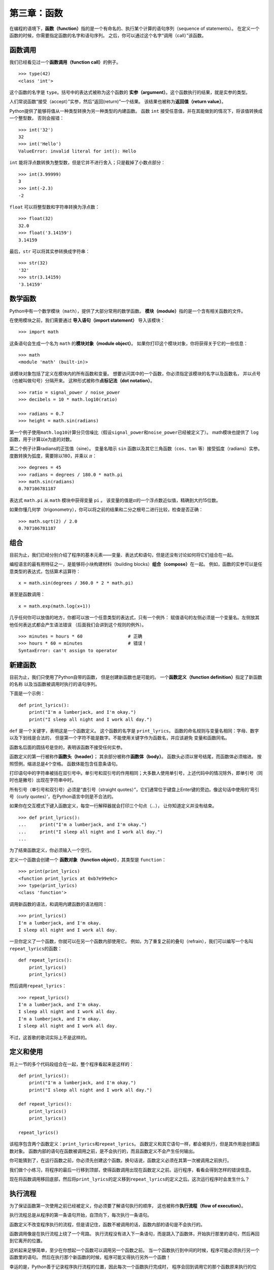 第三章：函数
=============

在编程的语境下，\ **函数（function）**\ 指的是一个有命名的、执行某个计算的语句序列（sequence of statements）。
在定义一个函数的时候，你需要指定函数的名字和语句序列。
之后，你可以通过这个名字“调用（call）”该函数。

函数调用
--------------

我们已经看见过一个\ **函数调用（function call）**\ 的例子。

::

    >>> type(42)
    <class 'int'>

这个函数的名字是 ``type``。括号中的表达式被称为这个函数的 **实参（argument）**。这个函数执行的结果，就是实参的类型。

人们常说函数“接受（accept）”实参，然后“返回(return)”一个结果。
该结果也被称为\ **返回值（return value）**。

Python提供了能够将值从一种类型转换为另一种类型的内建函数。
函数 ``int`` 接受任意值，并在其能做到的情况下，将该值转换成一个整型数，
否则会报错：

::

    >>> int('32')
    32
    >>> int('Hello')
    ValueError: invalid literal for int(): Hello

``int`` 能将浮点数转换为整型数，但是它并不进行舍入；只是截掉了小数点部分：

::

    >>> int(3.99999)
    3
    >>> int(-2.3)
    -2

``float`` 可以将整型数和字符串转换为浮点数：

::

    >>> float(32)
    32.0
    >>> float('3.14159')
    3.14159

最后，``str`` 可以将其实参转换成字符串：

::

    >>> str(32)
    '32'
    >>> str(3.14159)
    '3.14159'


数学函数
--------------

Python中有一个数学模块（``math``），提供了大部分常用的数学函数。
**模块（module）**\ 指的是一个含有相关函数的文件。

在使用模块之前，我们需要通过 **导入语句（import statement）** 导入该模块：

::

    >>> import math

这条语句会生成一个名为 ``math`` 的\ **模块对象（module object）**\ 。
如果你打印这个模块对象，你将获得关于它的一些信息：

::

    >>> math
    <module 'math' (built-in)>

该模块对象包括了定义在模块内的所有函数和变量。
想要访问其中的一个函数，你必须指定该模块的名字以及函数名，
并以点号（也被叫做句号）分隔开来。 这种形式被称作\ **点标记法（dot
notation）**\ 。

::

    >>> ratio = signal_power / noise_power
    >>> decibels = 10 * math.log10(ratio)

    >>> radians = 0.7
    >>> height = math.sin(radians)

第一个例子使用\ ``math.log10``\ 计算分贝信噪比（假设\ ``signal_power``\ 和\ ``noise_power``\ 已经被定义了）。
math模块也提供了 ``log`` 函数，用于计算以e为底的对数。

第二个例子计算radians的正弦值（sine）。
变量名暗示 ``sin`` 函数以及其它三角函数（``cos``、``tan`` 等）接受弧度（radians）实参。
度数转换为弧度，需要除以180，并乘以 \ :math:`\pi`\ ：

::

    >>> degrees = 45
    >>> radians = degrees / 180.0 * math.pi
    >>> math.sin(radians)
    0.707106781187

表达式 ``math.pi`` 从 ``math`` 模块中获得变量 ``pi`` 。
该变量的值是\ :math:`\pi`\ 的一个浮点数近似值，精确到大约15位数。

如果你懂几何学（trigonometry），你可以将之前的结果和二分之根号二进行比较，检查是否正确：

::

    >>> math.sqrt(2) / 2.0
    0.707106781187

组合
-----------

目前为止，我们已经分别介绍了程序的基本元素——变量、表达式和语句，但是还没有讨论如何将它们组合在一起。

编程语言的最有用特征之一，是能够将小块构建材料（building blocks）\ **组合（compose）**\ 在一起。
例如，函数的实参可以是任意类型的表达式，包括算术运算符：

::

    x = math.sin(degrees / 360.0 * 2 * math.pi)

甚至是函数调用：

::

    x = math.exp(math.log(x+1))

几乎任何你可以放值的地方，你都可以放一个任意类型的表达式，只有一个例外：
赋值语句的左侧必须是一个变量名。左侧放其他任何表达式都会产生语法错误
（后面我们会讲到这个规则的例外）。

::

    >>> minutes = hours * 60                 # 正确
    >>> hours * 60 = minutes                 # 错误！
    SyntaxError: can't assign to operator


新建函数
--------------------

目前为止，我们只使用了Python自带的函数， 但是创建新函数也是可能的。
一个\ **函数定义（function definition）**\ 指定了新函数的名称
以及当函数被调用时执行的语句序列。

下面是一个示例：

::

    def print_lyrics():
        print("I'm a lumberjack, and I'm okay.")
        print("I sleep all night and I work all day.")

``def`` 是一个关键字，表明这是一个函数定义。
这个函数的名字是 \ ``print_lyrics``\ 。
函数的命名规则与变量名相同：字母、数字以及下划线是合法的，
但是第一个字符不能是数字。不能使用关键字作为函数名，并应该避免
变量和函数同名。

函数名后面的圆括号是空的，表明该函数不接受任何实参。

函数定义的第一行被称作\ **函数头（header）**\ ；
其余部分被称作\ **函数体（body）**\ 。
函数头必须以冒号结尾，而函数体必须缩进。
按照惯例，缩进总是4个空格。 函数体能包含任意条语句。

打印语句中的字符串被括在双引号中。单引号和双引号的作用相同；大多数人使用单引号，上述代码中的情况除外，即单引号（同时也是撇号）出现在字符串中时。

所有引号（单引号和双引号）必须是“直引号（straight quotes）”，它们通常位于键盘上Enter键的旁边。像这句话中使用的‘弯引号（curly quotes）’，在Python语言中则是不合法的。

如果你在交互模式下键入函数定义，每空一行解释器就会打印三个句点（\ *...*\ ），
让你知道定义并没有结束。

::

    >>> def print_lyrics():
    ...     print("I'm a lumberjack, and I'm okay.")
    ...     print("I sleep all night and I work all day.")
    ...

为了结束函数定义，你必须输入一个空行。

定义一个函数会创建一个 **函数对象（function object）**，其类型是 ``function``：

::

    >>> print(print_lyrics)
    <function print_lyrics at 0xb7e99e9c>
    >>> type(print_lyrics)
    <class 'function'>

调用新函数的语法，和调用内建函数的语法相同：

::

    >>> print_lyrics()
    I'm a lumberjack, and I'm okay.
    I sleep all night and I work all day.

一旦你定义了一个函数，你就可以在另一个函数内部使用它。
例如，为了重复之前的叠句（refrain），我们可以编写一个名叫\ ``repeat_lyrics``\ 的函数：

::

    def repeat_lyrics():
        print_lyrics()
        print_lyrics()

然后调用\ ``repeat_lyrics``\ ：

::

    >>> repeat_lyrics()
    I'm a lumberjack, and I'm okay.
    I sleep all night and I work all day.
    I'm a lumberjack, and I'm okay.
    I sleep all night and I work all day.

不过，这首歌的歌词实际上不是这样的。


定义和使用
--------------------

将上一节的多个代码段组合在一起，整个程序看起来是这样的：

::

    def print_lyrics():
        print("I'm a lumberjack, and I'm okay.")
        print("I sleep all night and I work all day.")

    def repeat_lyrics():
        print_lyrics()
        print_lyrics()

    repeat_lyrics()

该程序包含两个函数定义：\ ``print_lyrics``\ 和\ ``repeat_lyrics``\ 。
函数定义和其它语句一样，都会被执行，但是其作用是创建函数对象。
函数内部的语句在函数被调用之前，是不会执行的，而且函数定义不会产生任何输出。

你可能猜到了，在运行函数之前，你必须先创建这个函数。换句话说，函数定义必须在其第一次被调用之前执行。

我们做个小练习，将程序的最后一行移到顶部，使得函数调用出现在函数定义之前。运行程序，看看会得到怎样的错误信息。

现在将函数调用移回底部，然后将\ ``print_lyrics``\ 的定义移到\ ``repeat_lyrics``\ 的定义之后。这次运行程序时会发生什么？

执行流程
-----------------

为了保证函数第一次使用之前已经被定义，你必须要了解语句执行的顺序，
这也被称作\ **执行流程（flow of execution）**\ 。

执行流程总是从程序的第一条语句开始，自顶向下，每次执行一条语句。

函数定义不改变程序执行的流程，但是请记住，函数不被调用的话，函数内部的语句是不会执行的。

函数调用像是在执行流程上绕了一个弯路。
执行流程没有进入下一条语句，而是跳入了函数体，开始执行那里的语句，然后再回到它离开的位置。

这听起来足够简单，至少在你想起一个函数可以调用另一个函数之前。
当一个函数执行到中间的时候，程序可能必须执行另一个函数里的语句。
然后在执行那个新函数的时候，程序可能又得执行另外一个函数！

幸运的是，Python善于记录程序执行流程的位置，因此每次一个函数执行完成时，
程序会回到调用它的那个函数原来执行的位置。当到达程序的结尾时，程序才会终止。

总之，阅读程序时，你没有必要总是从上往下读。有时候，跟着执行流程阅读反而更加合理。


形参和实参
------------------------

我们之前接触的一些函数需要实参。例如，当你调用 ``math.sin`` 时，你传递一个数字作为实参。
有些函数接受一个以上的实参：``math.pow`` 接受两个，底数和指数。

在函数内部，实参被赋给称作\ **形参（parameters）**\ 的变量。
下面的代码定义了一个接受一个实参的函数：

::

    def print_twice(bruce):
        print(bruce)
        print(bruce)

这个函数将实参赋给名为 ``bruce`` 的形参。当函数被调用的时候，它会打印形参（无论它是什么）的值两次。

该函数对任意能被打印的值都有效。

::

    >>> print_twice('Spam')
    Spam
    Spam
    >>> print_twice(42)
    42
    42
    >>> print_twice(math.pi)
    3.14159265359
    3.14159265359

组合规则不仅适用于内建函数，而且也适用于开发者自定义的函数（programmer-defined functions），因此我们可以使用任意类型的表达式作为\ ``print_twice``\ 的实参：

::

    >>> print_twice('Spam '*4)
    Spam Spam Spam Spam
    Spam Spam Spam Spam
    >>> print_twice(math.cos(math.pi))
    -1.0
    -1.0

在函数被调用之前，实参会先进行计算，因此在这些例子中，
表达式\ ``'Spam '*4``\ 和 ``math.cos(math.pi)`` 都只被计算了一次。

你也可以用变量作为实参：

::

    >>> michael = 'Eric, the half a bee.'
    >>> print_twice(michael)
    Eric, the half a bee.
    Eric, the half a bee.

我们传递的实参名（``michael``）与形参的名字（``bruce``）没有任何关系。
这个值在传入函数之前叫什么都没有关系；只要传入了\ ``print_twice``\ 函数，我们将所有人都称为 ``bruce`` 。


变量和形参都是局部的
----------------------------------

当你在函数里面创建变量时，这个变量是\ **局部的（local）**\ ，
也就是说它只在函数内部存在。例如：

::

    def cat_twice(part1, part2):
        cat = part1 + part2
        print_twice(cat)

该函数接受两个实参，拼接（concatenates）它们并打印结果两次。 下面是使用该函数的一个示例：

::

    >>> line1 = 'Bing tiddle '
    >>> line2 = 'tiddle bang.'
    >>> cat_twice(line1, line2)
    Bing tiddle tiddle bang.
    Bing tiddle tiddle bang.

当\ ``cat_twice``\ 结束时，变量 ``cat`` 被销毁了。
如果我们试图打印它，我们将获得一个异常：

::

    >>> print(cat)
    NameError: name 'cat' is not defined

形参也都是局部的。例如，在\ ``print_twice``\ 函数的外部并没有 ``bruce`` 这个变量。


.. _stackdiagram:

堆栈图
--------------

有时，画一个\ **堆栈图（stack diagram）**\ 可以帮助你跟踪哪个变量能在哪儿用。
与状态图类似，堆栈图要说明每个变量的值，但是它们也要说明每个变量所属的函数。

每个函数用一个\ **栈帧（frame）**\ 表示。
一个栈帧就是一个线框，函数名在旁边，形参以及函数内部的变量则在里面。
前面例子的堆栈图如图3-1所示。

.. figure:: figs/stack.png
   :alt: 堆栈图。

   图3-1：堆栈图。

这些线框排列成栈的形式，说明了哪个函数调用了哪个函数等信息。
在此例中，\ ``print_twice``\ 被\ ``cat_twice``\ 调用，
``cat_twice``\ 又被\ ``__main__``\ 调用，\ ``__main__``\ 是一个表示最上层栈帧的特殊名字。
当你在所有函数之外创建一个变量时，它就属于\ ``__main__``\ 。

每个形参都指向其对应实参的值。
因此，``part1`` 和 ``line1`` 的值相同，``part2`` 和 ``line2`` 的值相同， ``bruce`` 和 ``cat`` 的值相同。

如果函数调用时发生错误，Python会打印出错函数的名字以及调用它的函数的名字，
以及调用 *后面这个函数* 的函数的名字，一直追溯到\ ``__main__``\ 为止。

例如，如果你试图在\ ``print_twice``\ 里面访问 ``cat`` ，
你将获得一个 ``NameError`` ：

::

    Traceback (innermost last):
      File "test.py", line 13, in __main__
        cat_twice(line1, line2)
      File "test.py", line 5, in cat_twice
        print_twice(cat)
      File "test.py", line 9, in print_twice
        print(cat)
    NameError: name 'cat' is not defined

这个函数列表被称作\ **回溯（traceback）**\ 。
它告诉你发生错误的是哪个程序文件，错误在哪一行，以及当时在执行哪个函数。
它还会显示引起错误的那一行代码。

回溯中的函数顺序，与堆栈图中的函数顺序一致。出错时正在运行的那个函数则位于回溯信息的底部。


有返回值函数和无返回值函数
--------------------------

有一些我们之前用过的函数，例如数学函数，会返回结果；
由于没有更好的名字，我姑且叫它们\ **有返回值函数（fruitful functions）**\ 。
其它的函数，像\ ``print_twice``\ ，执行一个动作但是不返回任何值。
我称它们为\ **无返回值函数（void functions）**\ 。

当你调用一个有返回值函数时，你几乎总是想用返回的结果去做些什么；
例如，你可能将它赋值给一个变量，或者把它用在表达式里：

::

    x = math.cos(radians)
    golden = (math.sqrt(5) + 1) / 2

当你在交互模式下调用一个函数时，Python解释器会马上显示结果：

::

    >>> math.sqrt(5)
    2.2360679774997898

但是在脚本中，如果你单单调用一个有返回值函数， 返回值就永远丢失了！

::

    math.sqrt(5)

该脚本计算5的平方根，但是因为它没保存或者显示这个结果，
这个脚本并没多大用处。

无返回值函数可能在屏幕上打印输出结果，或者产生其它的影响，
但是它们并没有返回值。如果你试图将无返回值函数的结果赋给一个变量，
你会得到一个被称作 ``None`` 的特殊值。

::

    >>> result = print_twice('Bing')
    Bing
    Bing
    >>> print(result)
    None

``None`` 这个值和字符串\ ``'None'``\ 不同。这是一个自己有独立类型的特殊值：

::

    >>> print(type(None))
    <class 'NoneType'>

目前为止，我们写的函数都是无返回值函数。
我们将在几章之后开始编写有返回值函数。

为什么写函数？
--------------

你可能还不明白为什么值得将一个程序分解成多个函数。 原因包括以下几点：

-  创建一个新的函数可以让你给一组语句命名，
   这可以让你的程序更容易阅读和调试。

-  通过消除重复的代码，函数精简了程序。
   以后，如果你要做个变动，你只需在一处修改即可。

-  将一个长程序分解为多个函数，可以让你一次调试一部分，然后再将它们组合为一个可行的整体。

-  设计良好的函数经常对多个程序都有帮助。一旦你写出并调试好一个函数，你就可以重复使用它。



调试
---------

调试，是你能获得的最重要的技能之一。
虽然调试会让人沮丧，但却是编程过程中最富含智慧、挑战以及乐趣的一部分。

在某些方面，调试像是侦探工作。
你面对一些线索，必须推理出是什么进程（processes）和事件（events）导致了你看到的结果。

调试也像是一门实验性科学。一旦你猜到大概哪里出错了，
你可以修改程序，再试一次。
如果你的假设是正确的，那么你就可以预测到修改的结果，并且离正常运行的程序又近了一步。
如果你的假设是错误的，你就不得不再提一个新的假设。
如夏洛克·福尔摩斯所指出的，“当你排除了所有的不可能，无论剩下的是什么，
不管多么难以置信，一定就是真相。”（阿瑟·柯南·道尔，\ *《四签名》*\ ）

对某些人来说，编程和调试是同一件事。
也就是说，编程是逐步调试一个程序，直到它满足了你期待的过程。
这意味着，你应该从一个能\ *正常运行*\ （working） 的程序开始，每次只做一些小改动，并同步进行调试。

举个例子，Linux是一个有着数百万行代码的操作系统 但是它一开始，只是Linus
Torvalds写的一个用于研究Intel 80386芯片的简单程序。 根据Larry
Greenfield的描述，“Linus的早期项目中，有一个能够交替打印AAAA和BBBB的程序。
这个程序后来演变为了Linux。”（\ *Linux用户手册* Beta 版本1）。


术语表
--------

函数（function）：

    执行某种有用运算的命名语句序列。函数可以接受形参，也可以不接受；可以返回一个结果，也可以不返回。

函数定义（function definition）：

    创建一个新函数的语句，指定了函数名、形参以及所包含的语句。

函数对象（function object）：

    函数定义所创建的一个值。函数名是一个指向函数对象的变量。

函数头（header）：

    函数定义的第一行。

函数体（body）：

    函数定义内部的语句序列。

形参（parameters）：

    函数内部用于指向被传作实参的值的名字。

函数调用（function call）：

    运行一个函数的语句。它包括了函数名，紧随其后的实参列表，实参用圆括号包围起来。

实参（argument）：

    函数调用时传给函数的值。这个值被赋给函数中相对应的形参。

局部变量（local variable）：

    函数内部定义的变量。局部变量只能在函数内部使用。

返回值（return value）：

    函数执行的结果。如果函数调用被用作表达式，其返回值是这个表达式的值。

有返回值函数（fruitful function）：

    会返回一个值的函数。

无返回值函数（void function）：

    总是返回None的函数。

None：

    无返回值函数返回的一个特殊值。

模块（module）：

    包含了一组相关函数及其他定义的的文件。

导入语句（import statement）：

    读取一个模块文件，并创建一个模块对象的语句。

模块对象（module object）：

    导入语句创建的一个值，可以让开发者访问模块内部定义的值。


点标记法（dot notation）：

    调用另一个模块中函数的语法，需要指定模块名称，之后跟着一个点（句号）和函数名。

组合（composition）：

    将一个表达式嵌入一个更长的表达式，或者是将一个语句嵌入一个更长语句的一部分。

执行流程（flow of execution）：

    语句执行的顺序。

堆栈图（stack diagram）：

    一种图形化表示堆栈的方法，堆栈中包括函数、函数的变量及其所指向的值。

栈帧（frame）：

    堆栈图中一个栈帧，代表一个函数调用。其中包含了函数的局部变量和形参。

回溯（traceback）：

    当出现异常时，解释器打印出的出错时正在执行的函数列表。

练习题
---------

习题 3-1
^^^^^^^^^^^^^^^

编写一个名为\ ``right_justify``\ 的函数，函数接受一个名为``s``的字符串作为形参，
并在打印足够多的前导空格（leading space）之后打印这个字符串，使得字符串的最后一个字母位于显示屏的第70列。

::

    >>> right_justify('monty')
                                                                     monty

提示：使用字符串拼接（string concatenation）和重复。另外，Python提供了一个名叫len的内建函数，可以返回一个字符串的长度，因此\ ``len('allen')``\ 的值是5。

函数对象是一个可以赋值给变量的值，也可以作为实参传递。例如，
``do_twice``\ 函数接受函数对象作为实参，并调用这个函数对象两次：

::

    def do_twice(f):
        f()
        f()

下面这个示例使用\ ``do_twice``\ 来调用名为\ ``print_spam``\ 的函数两次。

::

    def print_spam():
        print('spam')

    do_twice(print_spam)

#. 将这个示例写入脚本，并测试。

#. 修改\ ``do_twice``\ ，使其接受两个实参，一个是函数对象，另一个是值。
   然后调用这一函数对象两次，将那个值传递给函数对象作为实参。

#. 从本章前面一些的示例中，将 ``print_twice`` 函数的定义复制到脚本中。

#. 使用修改过的\ ``do_twice``\ ，调用\ ``print_twice``\ 两次，将\ ``'spam'``\
   传递给它作为实参。

#. 定义一个名为\ ``do_four``\ 的新函数，其接受一个函数对象和一个值作为实参。
   调用这个函数对象四次，将那个值作为形参传递给它。
   函数体中应该只有两条语句，而不是四条。

答案： http://thinkpython2.com/code/do_four.py 。

注意：这一习题只能使用我们目前学过的语句和特性来完成。

习题 3-2
^^^^^^^^^^^^^^^

#. 编写一个能画出如下网格（grid）的函数：

   ::

       + - - - - + - - - - +
       |         |         |
       |         |         |
       |         |         |
       |         |         |
       + - - - - + - - - - +
       |         |         |
       |         |         |
       |         |         |
       |         |         |
       + - - - - + - - - - +

   提示：你可以使用一个用逗号分隔的值序列，在一行中打印出多个值：

   ::

       print('+', '-')

   ``print`` 函数默认会自动换行，但是你可以阻止这个行为，只需要像下面这样将行结尾变成一个空格：

   ::

       print('+', end=' ')
       print('-')

   这两个语句的输出结果是 ``'+ -'``。

   一个没有传入实参的 ``print`` 语句会结束当前行，跳到下一行。

#. 编写一个能够画出四行四列的类似网格的函数。

答案： http://thinkpython2.com/code/grid.py 。致谢：这个习题基于 *Practical C Programming, Third
Edition* 一书中的习题改编，此书由O’Reilly出版社于1997年出版。

**贡献者**
^^^^^^^^^^^^^^^

#. 翻译：`@bingjin`_
#. 校对：`@bingjin`_
#. 参考：`@carfly`_

.. _@bingjin: https://github.com/bingjin
.. _@carfly: https://github.com/carfly
